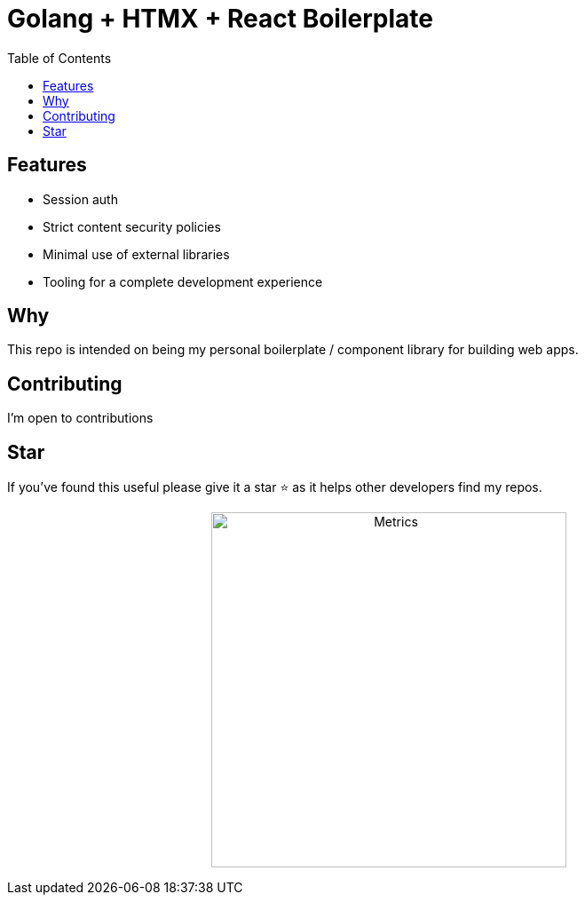= Golang + HTMX + React Boilerplate
ifdef::env-github[]
Gavin Kondrath <78187175+gavink97@users.noreply.github.com>
v1.0, 2024-04-12
:homepage: https://github.com/gavink97
endif::[]
:toc:
:icons: font

== Features
    - Session auth
    - Strict content security policies
    - Minimal use of external libraries
    - Tooling for a complete development experience

== Why

This repo is intended on being my personal boilerplate / component library for
building web apps.

== Contributing

I'm open to contributions

== Star

If you've found this useful please give it a star ⭐️ as it helps other developers
find my repos.

++++
<p align="center"><img src="/github-metrics.svg" alt="Metrics" width="400"></p>
++++
